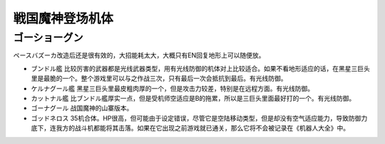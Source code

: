 .. _srw4_units_goshogun:

戦国魔神登场机体
====================================

--------------------------
ゴーショーグン
--------------------------
ペースバズーカ改造后还是很有效的，大招能耗太大，大概只有EN回复地形上可以随便放。

* ブンドル艦 比较厉害的武器都是光线武器类型，用有光线防御的机体对上比较适合。如果不看地形适应的话，在黑星三巨头里是最脆的一个。整个游戏里可以与之作战三次，只有最后一次会抵抗到最后。有光线防御。
* ケルナグール艦 黑星三巨头里最皮粗肉厚的一个，但是攻击力较差，特别是在远程方面。有光线防御。
* カットナル艦 比ブンドル艦厚实一点，但是受机师空适应是B的拖累，所以是三巨头里面最好打的一个。有光线防御。
* ゴーナグール 战国魔神的山寨版本。
* ゴッドネロス 35机合体。HP很高，但可能由于设定错误，尽管它是空陆移动类型，但是却没有空气适应能力，导致防御力底下，连我方的战斗机都能将其击落。如果在它出现之前游戏就已通关，那么它将不会被记录在《机器人大全》中。
